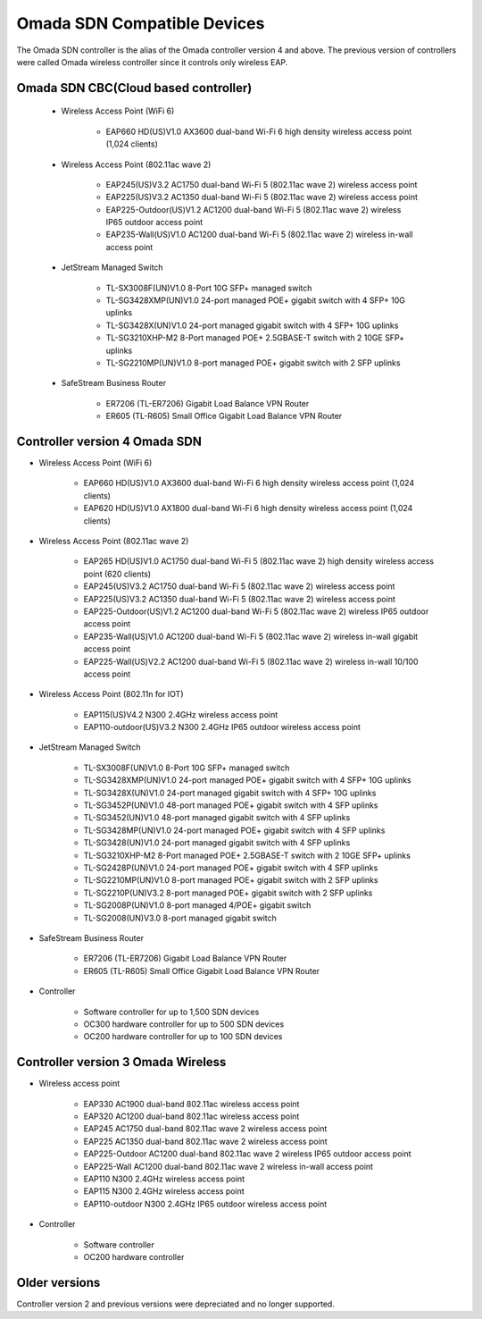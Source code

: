 
Omada SDN Compatible Devices
============================

The Omada SDN controller is the alias of the Omada controller version 4 and above. The previous version of controllers were called Omada wireless controller since it controls only wireless EAP.

.. seealso::

    The list below is for your quick reference. There is a product compatibility check up guide here: https://www.tp-link.com/us/omada_compatibility_list/

    The Omada SDN CBC (Cloud Based Controller) has a different capability requirements and a separate list. Please check the compatible product list here: https://www.tp-link.com/us/omada-cloud-based-controller/product-list/#omada-acces-points

Omada SDN CBC(Cloud based controller)
-------------------------------------
    
    * Wireless Access Point (WiFi 6)
        
        * EAP660 HD(US)V1.0 AX3600 dual-band Wi-Fi 6 high density wireless access point (1,024 clients)
    
    * Wireless Access Point (802.11ac wave 2)
     
        * EAP245(US)V3.2 AC1750 dual-band Wi-Fi 5 (802.11ac wave 2) wireless access point
        * EAP225(US)V3.2 AC1350 dual-band Wi-Fi 5 (802.11ac wave 2) wireless access point
        * EAP225-Outdoor(US)V1.2 AC1200 dual-band Wi-Fi 5 (802.11ac wave 2) wireless IP65 outdoor access point
        * EAP235-Wall(US)V1.0 AC1200 dual-band Wi-Fi 5 (802.11ac wave 2) wireless in-wall access point
    
    * JetStream Managed Switch
        
        * TL-SX3008F(UN)V1.0 8-Port 10G SFP+ managed switch
        * TL-SG3428XMP(UN)V1.0 24-port managed POE+ gigabit switch with 4 SFP+ 10G uplinks
        * TL-SG3428X(UN)V1.0 24-port managed gigabit switch with 4 SFP+ 10G uplinks
        * TL-SG3210XHP-M2 8-Port managed POE+ 2.5GBASE-T switch with 2 10GE SFP+ uplinks
        * TL-SG2210MP(UN)V1.0 8-port managed POE+ gigabit switch with 2 SFP uplinks
    
    * SafeStream Business Router
        
        * ER7206 (TL-ER7206) Gigabit Load Balance VPN Router
        * ER605 (TL-R605) Small Office Gigabit Load Balance VPN Router

Controller version 4 Omada SDN
------------------------------

* Wireless Access Point (WiFi 6)
    
    * EAP660 HD(US)V1.0 AX3600 dual-band Wi-Fi 6 high density wireless access point (1,024 clients)
    * EAP620 HD(US)V1.0 AX1800 dual-band Wi-Fi 6 high density wireless access point (1,024 clients)

* Wireless Access Point (802.11ac wave 2)
 
    * EAP265 HD(US)V1.0 AC1750 dual-band Wi-Fi 5 (802.11ac wave 2) high density wireless access point (620 clients)
    * EAP245(US)V3.2 AC1750 dual-band Wi-Fi 5 (802.11ac wave 2) wireless access point
    * EAP225(US)V3.2 AC1350 dual-band Wi-Fi 5 (802.11ac wave 2) wireless access point
    * EAP225-Outdoor(US)V1.2 AC1200 dual-band Wi-Fi 5 (802.11ac wave 2) wireless IP65 outdoor access point
    * EAP235-Wall(US)V1.0 AC1200 dual-band Wi-Fi 5 (802.11ac wave 2) wireless in-wall gigabit access point
    * EAP225-Wall(US)V2.2 AC1200 dual-band Wi-Fi 5 (802.11ac wave 2) wireless in-wall 10/100 access point

* Wireless Access Point (802.11n for IOT)
 
    * EAP115(US)V4.2 N300 2.4GHz wireless access point
    * EAP110-outdoor(US)V3.2 N300 2.4GHz IP65 outdoor wireless access point

* JetStream Managed Switch
    
    * TL-SX3008F(UN)V1.0 8-Port 10G SFP+ managed switch
    * TL-SG3428XMP(UN)V1.0 24-port managed POE+ gigabit switch with 4 SFP+ 10G uplinks
    * TL-SG3428X(UN)V1.0 24-port managed gigabit switch with 4 SFP+ 10G uplinks

    * TL-SG3452P(UN)V1.0 48-port managed POE+ gigabit switch with 4 SFP uplinks
    * TL-SG3452(UN)V1.0 48-port managed gigabit switch with 4 SFP uplinks
    * TL-SG3428MP(UN)V1.0 24-port managed POE+ gigabit switch with 4 SFP uplinks
    * TL-SG3428(UN)V1.0 24-port managed gigabit switch with 4 SFP uplinks
    * TL-SG3210XHP-M2 8-Port managed POE+ 2.5GBASE-T switch with 2 10GE SFP+ uplinks
    * TL-SG2428P(UN)V1.0 24-port managed POE+ gigabit switch with 4 SFP uplinks
    * TL-SG2210MP(UN)V1.0 8-port managed POE+ gigabit switch with 2 SFP uplinks
    * TL-SG2210P(UN)V3.2 8-port managed POE+ gigabit switch with 2 SFP uplinks
    * TL-SG2008P(UN)V1.0 8-port managed 4/POE+ gigabit switch
    * TL-SG2008(UN)V3.0 8-port managed gigabit switch

* SafeStream Business Router
    
    * ER7206 (TL-ER7206) Gigabit Load Balance VPN Router
    * ER605 (TL-R605) Small Office Gigabit Load Balance VPN Router

* Controller

    * Software controller for up to 1,500 SDN devices
    * OC300 hardware controller for up to 500 SDN devices
    * OC200 hardware controller for up to 100 SDN devices

Controller version 3 Omada Wireless
-----------------------------------

* Wireless access point
    
    * EAP330 AC1900 dual-band 802.11ac wireless access point
    * EAP320 AC1200 dual-band 802.11ac wireless access point
    * EAP245 AC1750 dual-band 802.11ac wave 2 wireless access point
    * EAP225 AC1350 dual-band 802.11ac wave 2 wireless access point
    * EAP225-Outdoor AC1200 dual-band 802.11ac wave 2 wireless IP65 outdoor access point
    * EAP225-Wall AC1200 dual-band 802.11ac wave 2 wireless in-wall access point

    * EAP110 N300 2.4GHz wireless access point
    * EAP115 N300 2.4GHz wireless access point
    * EAP110-outdoor N300 2.4GHz IP65 outdoor wireless access point

* Controller
    
    * Software controller
    * OC200 hardware controller

Older versions
--------------

Controller version 2 and previous versions were depreciated and no longer supported.